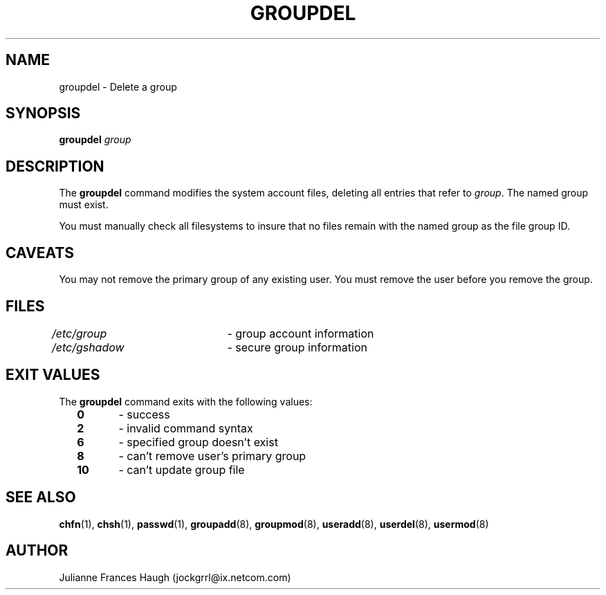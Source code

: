 .\"$Id: groupdel.8,v 1.14 2005/04/12 17:55:55 kloczek Exp $
.\" Copyright 1991 - 1993, Julianne Frances Haugh
.\" All rights reserved.
.\"
.\" Redistribution and use in source and binary forms, with or without
.\" modification, are permitted provided that the following conditions
.\" are met:
.\" 1. Redistributions of source code must retain the above copyright
.\"    notice, this list of conditions and the following disclaimer.
.\" 2. Redistributions in binary form must reproduce the above copyright
.\"    notice, this list of conditions and the following disclaimer in the
.\"    documentation and/or other materials provided with the distribution.
.\" 3. Neither the name of Julianne F. Haugh nor the names of its contributors
.\"    may be used to endorse or promote products derived from this software
.\"    without specific prior written permission.
.\"
.\" THIS SOFTWARE IS PROVIDED BY JULIE HAUGH AND CONTRIBUTORS ``AS IS'' AND
.\" ANY EXPRESS OR IMPLIED WARRANTIES, INCLUDING, BUT NOT LIMITED TO, THE
.\" IMPLIED WARRANTIES OF MERCHANTABILITY AND FITNESS FOR A PARTICULAR PURPOSE
.\" ARE DISCLAIMED.  IN NO EVENT SHALL JULIE HAUGH OR CONTRIBUTORS BE LIABLE
.\" FOR ANY DIRECT, INDIRECT, INCIDENTAL, SPECIAL, EXEMPLARY, OR CONSEQUENTIAL
.\" DAMAGES (INCLUDING, BUT NOT LIMITED TO, PROCUREMENT OF SUBSTITUTE GOODS
.\" OR SERVICES; LOSS OF USE, DATA, OR PROFITS; OR BUSINESS INTERRUPTION)
.\" HOWEVER CAUSED AND ON ANY THEORY OF LIABILITY, WHETHER IN CONTRACT, STRICT
.\" LIABILITY, OR TORT (INCLUDING NEGLIGENCE OR OTHERWISE) ARISING IN ANY WAY
.\" OUT OF THE USE OF THIS SOFTWARE, EVEN IF ADVISED OF THE POSSIBILITY OF
.\" SUCH DAMAGE.
.TH GROUPDEL 8
.SH NAME
groupdel \- Delete a group
.SH SYNOPSIS
\fBgroupdel\fR \fIgroup\fR
.SH DESCRIPTION
The \fBgroupdel\fR command modifies the system account files, deleting all
entries that refer to \fIgroup\fR. The named group must exist.
.PP
You must manually check all filesystems to insure that no files remain with
the named group as the file group ID.
.SH CAVEATS
You may not remove the primary group of any existing user. You must remove
the user before you remove the group.
.SH FILES
\fI/etc/group\fR	\- group account information
.br
\fI/etc/gshadow\fR	\- secure group information
.SH EXIT VALUES
.TP 2
The \fBgroupdel\fR command exits with the following values:
.br
\fB0\fR	\- success
.br
\fB2\fR	\- invalid command syntax
.br
\fB6\fR	\- specified group doesn't exist
.br
\fB8\fR	\- can't remove user's primary group
.br
\fB10\fR	\- can't update group file
.SH SEE ALSO
.BR chfn (1),
.BR chsh (1),
.BR passwd (1),
.BR groupadd (8),
.BR groupmod (8),
.BR useradd (8),
.BR userdel (8),
.BR usermod (8)
.SH AUTHOR
Julianne Frances Haugh (jockgrrl@ix.netcom.com)
